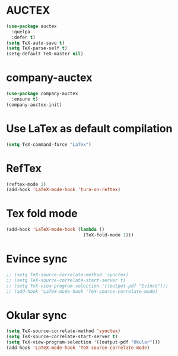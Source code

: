 * AUCTEX
  #+begin_src emacs-lisp
    (use-package auctex
      :quelpa
      :defer t)
    (setq TeX-auto-save t)
    (setq TeX-parse-self t)
    (setq-default TeX-master nil)
  #+end_src
* company-auctex
#+begin_src emacs-lisp
  (use-package company-auctex
    :ensure t)
  (company-auctex-init)
#+end_src
* Use LaTex as default compilation
#+begin_src emacs-lisp
  (setq TeX-command-force "LaTex")  
#+end_src
* RefTex
#+begin_src emacs-lisp
  (reftex-mode 1)
  (add-hook 'LaTeX-mode-hook 'turn-on-reftex) 
#+end_src
* Tex fold mode
#+begin_src emacs-lisp
(add-hook 'LaTeX-mode-hook (lambda ()
                             (TeX-fold-mode 1)))
#+end_src
* Evince sync
#+begin_src emacs-lisp
  ;; (setq TeX-source-correlate-method 'synctex)
  ;; (setq TeX-source-correlate-start-server t)
  ;; (setq TeX-view-program-selection '((output-pdf "Evince")))
  ;; (add-hook 'LaTeX-mode-hook 'TeX-source-correlate-mode)
#+end_src
* Okular sync
#+begin_src emacs-lisp
  (setq TeX-source-correlate-method 'synctex)
  (setq TeX-source-correlate-start-server t)
  (setq TeX-view-program-selection '((output-pdf "Okular")))
  (add-hook 'LaTeX-mode-hook 'TeX-source-correlate-mode)
#+end_src

